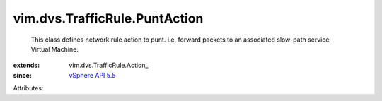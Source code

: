 
vim.dvs.TrafficRule.PuntAction
==============================
  This class defines network rule action to punt. i.e, forward packets to an associated slow-path service Virtual Machine.
:extends: vim.dvs.TrafficRule.Action_
:since: `vSphere API 5.5 <vim/version.rst#vimversionversion9>`_

Attributes:
